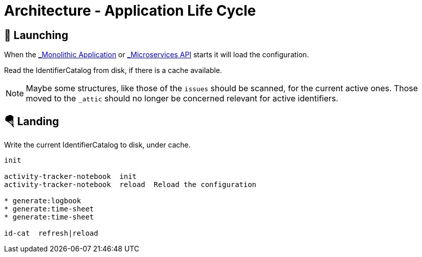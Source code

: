 # Architecture - Application Life Cycle

## 🚀 Launching

When the xref:applications.adoc#_monolithic_application[_Monolithic Application_] or
xref:applications.adoc#_microservices_api[_Microservices API_] starts it will load
the configuration.



Read the IdentifierCatalog from disk, if there is a cache available.

NOTE: Maybe some structures, like those of the `issues` should be scanned, for the current active ones.
Those moved to the `_attic` should no longer be concerned relevant for active identifiers.


## 🪂 Landing

Write the current IdentifierCatalog to disk, under cache.

----
init

activity-tracker-notebook  init
activity-tracker-notebook  reload  Reload the configuration

* generate:logbook
* generate:time-sheet
* generate:time-sheet

id-cat  refresh|reload  

----